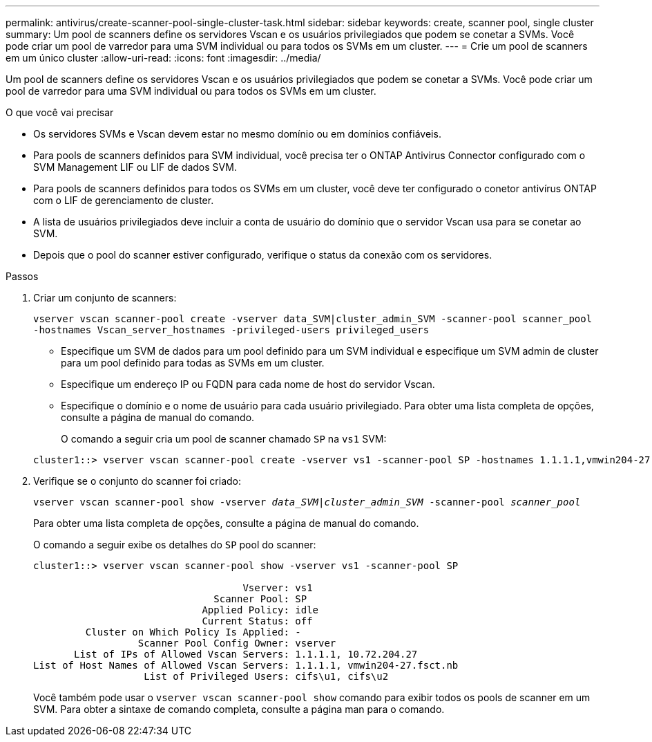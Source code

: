 ---
permalink: antivirus/create-scanner-pool-single-cluster-task.html 
sidebar: sidebar 
keywords: create, scanner pool, single cluster 
summary: Um pool de scanners define os servidores Vscan e os usuários privilegiados que podem se conetar a SVMs. Você pode criar um pool de varredor para uma SVM individual ou para todos os SVMs em um cluster. 
---
= Crie um pool de scanners em um único cluster
:allow-uri-read: 
:icons: font
:imagesdir: ../media/


[role="lead"]
Um pool de scanners define os servidores Vscan e os usuários privilegiados que podem se conetar a SVMs. Você pode criar um pool de varredor para uma SVM individual ou para todos os SVMs em um cluster.

.O que você vai precisar
* Os servidores SVMs e Vscan devem estar no mesmo domínio ou em domínios confiáveis.
* Para pools de scanners definidos para SVM individual, você precisa ter o ONTAP Antivirus Connector configurado com o SVM Management LIF ou LIF de dados SVM.
* Para pools de scanners definidos para todos os SVMs em um cluster, você deve ter configurado o conetor antivírus ONTAP com o LIF de gerenciamento de cluster.
* A lista de usuários privilegiados deve incluir a conta de usuário do domínio que o servidor Vscan usa para se conetar ao SVM.
* Depois que o pool do scanner estiver configurado, verifique o status da conexão com os servidores.


.Passos
. Criar um conjunto de scanners:
+
`vserver vscan scanner-pool create -vserver data_SVM|cluster_admin_SVM -scanner-pool scanner_pool -hostnames Vscan_server_hostnames -privileged-users privileged_users`

+
** Especifique um SVM de dados para um pool definido para um SVM individual e especifique um SVM admin de cluster para um pool definido para todas as SVMs em um cluster.
** Especifique um endereço IP ou FQDN para cada nome de host do servidor Vscan.
** Especifique o domínio e o nome de usuário para cada usuário privilegiado. Para obter uma lista completa de opções, consulte a página de manual do comando.


+
O comando a seguir cria um pool de scanner chamado `SP` na `vs1` SVM:

+
[listing]
----
cluster1::> vserver vscan scanner-pool create -vserver vs1 -scanner-pool SP -hostnames 1.1.1.1,vmwin204-27.fsct.nb -privileged-users cifs\u1,cifs\u2
----
. Verifique se o conjunto do scanner foi criado:
+
`vserver vscan scanner-pool show -vserver _data_SVM|cluster_admin_SVM_ -scanner-pool _scanner_pool_`

+
Para obter uma lista completa de opções, consulte a página de manual do comando.

+
O comando a seguir exibe os detalhes do `SP` pool do scanner:

+
[listing]
----
cluster1::> vserver vscan scanner-pool show -vserver vs1 -scanner-pool SP

                                    Vserver: vs1
                               Scanner Pool: SP
                             Applied Policy: idle
                             Current Status: off
         Cluster on Which Policy Is Applied: -
                  Scanner Pool Config Owner: vserver
       List of IPs of Allowed Vscan Servers: 1.1.1.1, 10.72.204.27
List of Host Names of Allowed Vscan Servers: 1.1.1.1, vmwin204-27.fsct.nb
                   List of Privileged Users: cifs\u1, cifs\u2
----
+
Você também pode usar o `vserver vscan scanner-pool show` comando para exibir todos os pools de scanner em um SVM. Para obter a sintaxe de comando completa, consulte a página man para o comando.


